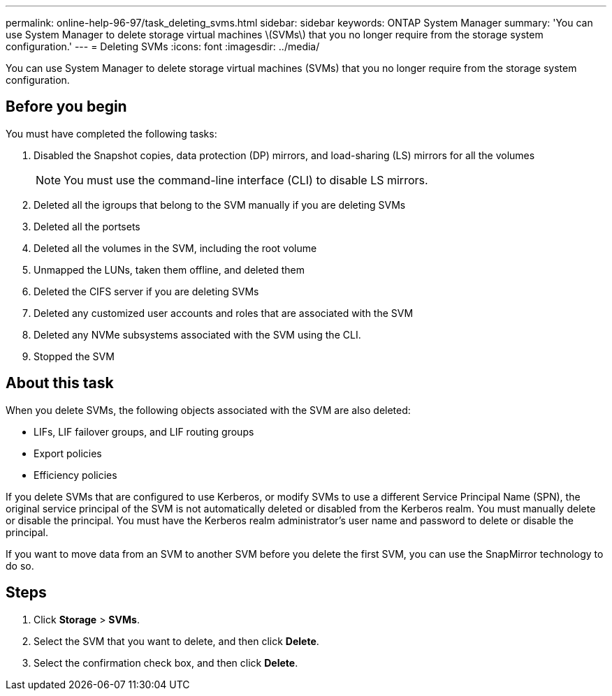 ---
permalink: online-help-96-97/task_deleting_svms.html
sidebar: sidebar
keywords: ONTAP System Manager
summary: 'You can use System Manager to delete storage virtual machines \(SVMs\) that you no longer require from the storage system configuration.'
---
= Deleting SVMs
:icons: font
:imagesdir: ../media/

[.lead]
You can use System Manager to delete storage virtual machines (SVMs) that you no longer require from the storage system configuration.

== Before you begin

You must have completed the following tasks:

. Disabled the Snapshot copies, data protection (DP) mirrors, and load-sharing (LS) mirrors for all the volumes
+
[NOTE]
====
You must use the command-line interface (CLI) to disable LS mirrors.
====

. Deleted all the igroups that belong to the SVM manually if you are deleting SVMs
. Deleted all the portsets
. Deleted all the volumes in the SVM, including the root volume
. Unmapped the LUNs, taken them offline, and deleted them
. Deleted the CIFS server if you are deleting SVMs
. Deleted any customized user accounts and roles that are associated with the SVM
. Deleted any NVMe subsystems associated with the SVM using the CLI.
. Stopped the SVM

== About this task

When you delete SVMs, the following objects associated with the SVM are also deleted:

* LIFs, LIF failover groups, and LIF routing groups
* Export policies
* Efficiency policies

If you delete SVMs that are configured to use Kerberos, or modify SVMs to use a different Service Principal Name (SPN), the original service principal of the SVM is not automatically deleted or disabled from the Kerberos realm. You must manually delete or disable the principal. You must have the Kerberos realm administrator's user name and password to delete or disable the principal.

If you want to move data from an SVM to another SVM before you delete the first SVM, you can use the SnapMirror technology to do so.

== Steps

. Click *Storage* > *SVMs*.
. Select the SVM that you want to delete, and then click *Delete*.
. Select the confirmation check box, and then click *Delete*.
